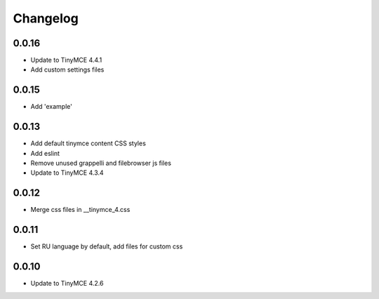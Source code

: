 Changelog
=========

0.0.16
------
* Update to TinyMCE 4.4.1
* Add custom settings files

0.0.15
------
* Add 'example'

0.0.13
------
* Add default tinymce content CSS styles
* Add eslint
* Remove unused grappelli and filebrowser js files
* Update to TinyMCE 4.3.4


0.0.12
------
* Merge css files in __tinymce_4.css

0.0.11
------
* Set RU language by default, add files for custom css

0.0.10
------
* Update to TinyMCE 4.2.6
